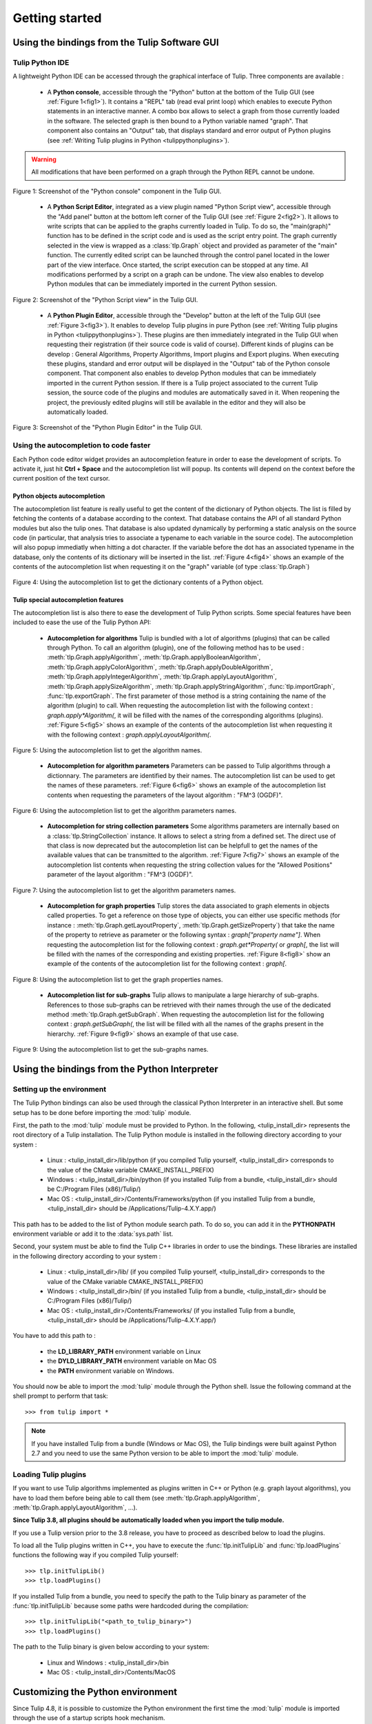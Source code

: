 .. py:currentmodule:: tulip

Getting started
===============

.. _usingBindingsInTulipGUI:

Using the bindings from the Tulip Software GUI
-----------------------------------------------

Tulip Python IDE
^^^^^^^^^^^^^^^^^

A lightweight Python IDE can be accessed through the graphical interface of Tulip.
Three components are available :

    * A **Python console**, accessible through the "Python" button at the bottom of the Tulip GUI (see :ref:`Figure 1<fig1>`). It contains a "REPL" tab (read eval print loop) which enables to
      execute Python statements in an interactive manner. A combo box allows to select a graph from those
      currently loaded in the software. The selected graph is then bound to a Python variable named "graph".
      That component also contains an "Output" tab, that displays standard and error output of Python plugins (see :ref:`Writing Tulip plugins in Python <tulippythonplugins>`).

.. warning:: All modifications that have been performed on a graph through the Python REPL cannot be undone.

.. _fig1:
.. figure:: tulipPythonREPL.png
   :align: center

   Figure 1: Screenshot of the "Python console" component in the Tulip GUI.

    * A **Python Script Editor**, integrated as a view plugin named "Python Script view",
      accessible through the "Add panel" button at the bottom left corner of the Tulip GUI (see :ref:`Figure 2<fig2>`).
      It allows to write scripts that can be applied to the
      graphs currently loaded in Tulip. To do so, the "main(graph)" function has to be defined in the script code
      and is used as the script entry point. The graph currently selected in the view is wrapped
      as a :class:`tlp.Graph` object and provided as parameter of the "main" function.
      The currently edited script can be launched through the control panel located
      in the lower part of the view interface. Once started, the script execution can be
      stopped at any time. All modifications performed by a script on a graph can be undone.
      The view also enables to develop Python modules that can be immediately imported
      in the current Python session.

.. _fig2:
.. figure:: tulipPythonScript.png
   :align: center

   Figure 2: Screenshot of the "Python Script view" in the Tulip GUI.

    * A **Python Plugin Editor**, accessible through the "Develop" button at the left of the Tulip GUI (see :ref:`Figure 3<fig3>`).
      It enables to develop Tulip plugins in pure Python (see :ref:`Writing Tulip plugins in Python <tulippythonplugins>`).
      These plugins are then immediately integrated in the Tulip GUI when requesting their registration (if their source code is valid of course).
      Different kinds of plugins can be develop : General Algorithms, Property Algorithms, Import plugins and Export plugins.
      When executing these plugins, standard and error output will be displayed in the "Output" tab of the Python console component.
      That component also enables to develop Python modules that can be immediately imported in the current Python session.
      If there is a Tulip project associated to the current Tulip session, the source code of the plugins and modules are automatically saved in it.
      When reopening the project, the previously edited plugins will still be available
      in the editor and they will also be automatically loaded.

.. _fig3:
.. figure:: tulipPythonPlugin.png
   :align: center

   Figure 3: Screenshot of the "Python Plugin Editor" in the Tulip GUI.

Using the autocompletion to code faster
^^^^^^^^^^^^^^^^^^^^^^^^^^^^^^^^^^^^^^^^

Each Python code editor widget provides an autocompletion feature in order to ease
the development of scripts. To activate it, just hit **Ctrl + Space** and the autocompletion
list will popup. Its contents will depend on the context before the current position of the text cursor.

Python objects autocompletion
""""""""""""""""""""""""""""""

The autocompletion list feature is really useful to get the content of the dictionary
of Python objects. The list is filled by fetching the contents of a database according to the context.
That database contains the API of all standard Python modules but also the tulip ones.
That database is also updated dynamically by performing a static analysis on the source code (in particular,
that analysis tries to associate a typename to each variable in the source code).
The autocompletion will also popup immediatly when hitting a dot character. If the variable before the dot
has an associated typename in the database, only the contents of its dictionary will be inserted in the list.
:ref:`Figure 4<fig4>` shows an
example of the contents of the autocompletion list when requesting it on the "graph" variable (of type :class:`tlp.Graph`)

.. _fig4:
.. figure:: autocompletion_global.png
   :align: center

   Figure 4: Using the autocompletion list to get the dictionary contents of a Python object.

Tulip special autocompletion features
""""""""""""""""""""""""""""""""""""""

The autocompletion list is also there to ease the development of Tulip Python scripts. Some special
features have been included to ease the use of the Tulip Python API:

    * **Autocompletion for algorithms** Tulip is bundled with a lot of algorithms (plugins) that can be called through Python.
      To call an algorithm (plugin), one of the following method has to be used : :meth:`tlp.Graph.applyAlgorithm`, :meth:`tlp.Graph.applyBooleanAlgorithm`,
      :meth:`tlp.Graph.applyColorAlgorithm`, :meth:`tlp.Graph.applyDoubleAlgorithm`, :meth:`tlp.Graph.applyIntegerAlgorithm`, :meth:`tlp.Graph.applyLayoutAlgorithm`,
      :meth:`tlp.Graph.applySizeAlgorithm`, :meth:`tlp.Graph.applyStringAlgorithm`, :func:`tlp.importGraph`, :func:`tlp.exportGraph`.
      The first parameter of those method is a string containing the name of the algorithm (plugin)
      to call. When requesting the autocompletion list with the following context : *graph.apply\*Algorithm(*, it will be filled with the names of the corresponding
      algorithms (plugins). :ref:`Figure 5<fig5>` shows an example of the contents of the autocompletion list when requesting it with the following context : *graph.applyLayoutAlgorithm(*.

.. _fig5:
.. figure:: autocompletion_algos.png
   :align: center

   Figure 5: Using the autocompletion list to get the algorithm names.

    * **Autocompletion for algorithm parameters** Parameters can be passed to Tulip algorithms through a dictionnary. The parameters are
      identified by their names. The autocompletion list can be used to get the names of these parameters.
      :ref:`Figure 6<fig6>` shows an example of the autocompletion list contents when requesting the parameters
      of the layout algorithm : "FM^3 (OGDF)".

.. _fig6:
.. figure:: autocompletion_algosparams.png
   :align: center

   Figure 6: Using the autocompletion list to get the algorithm parameters names.

    * **Autocompletion for string collection parameters** Some algorithms parameters are internally
      based on a :class:`tlp.StringCollection` instance. It allows to select a string from a defined set.
      The direct use of that class is now deprecated but the autocompletion list can be helpfull to get the names of the
      available values that can be transmitted to the algorithm.
      :ref:`Figure 7<fig7>` shows an example of the autocompletion list contents when requesting the string collection values
      for the "Allowed Positions" parameter of the layout algorithm : "FM^3 (OGDF)".

.. _fig7:
.. figure:: autocompletion_stringcollection.png
   :align: center

   Figure 7: Using the autocompletion list to get the algorithm parameters names.

    * **Autocompletion for graph properties** Tulip stores the data associated to graph elements in objects called properties. To get a reference
      on those type of objects, you can either use specific methods (for instance : :meth:`tlp.Graph.getLayoutProperty`, :meth:`tlp.Graph.getSizeProperty`)
      that take the name of the property to retrieve as parameter or the following syntax : *graph["property name"]*. When requesting the autocompletion list
      for the following context : *graph.get*Property(* or *graph[*, the list will be filled with the names of the corresponding and existing properties.
      :ref:`Figure 8<fig8>` show an example of the contents of the autocompletion list for the following context : *graph[*.

.. _fig8:
.. figure:: autocompletion_properties.png
   :align: center

   Figure 8: Using the autocompletion list to get the graph properties names.

    * **Autocompletion list for sub-graphs** Tulip allows to manipulate a large hierarchy of sub-graphs. References to those sub-graphs can be retrieved
      with their names through the use of the dedicated method :meth:`tlp.Graph.getSubGraph`. When requesting the autocompletion list for the
      following context : *graph.getSubGraph(*, the list will be filled with all the names of the graphs present in the hierarchy. :ref:`Figure 9<fig9>` shows
      an example of that use case.

.. _fig9:
.. figure:: autocompletion_subgraphs.png
   :align: center

   Figure 9: Using the autocompletion list to get the sub-graphs names.

.. _usingBindingsInShell:

Using the bindings from the Python Interpreter
----------------------------------------------

Setting up the environment
^^^^^^^^^^^^^^^^^^^^^^^^^^
The Tulip Python bindings can also be used through the classical Python Interpreter in an interactive shell. But some setup has to be done
before importing the :mod:`tulip` module. 

First, the path to the :mod:`tulip` module must be provided to Python.
In the following, <tulip_install_dir> represents the root directory of a Tulip installation.
The Tulip Python module is installed in the following directory according to your system :

        * Linux : <tulip_install_dir>/lib/python (if you compiled Tulip yourself, <tulip_install_dir> corresponds to the value of the CMake variable CMAKE_INSTALL_PREFIX)

        * Windows : <tulip_install_dir>/bin/python (if you installed Tulip from a bundle, <tulip_install_dir> should be C:/Program Files (x86)/Tulip/)

        * Mac OS : <tulip_install_dir>/Contents/Frameworks/python (if you installed Tulip from a bundle, <tulip_install_dir> should be /Applications/Tulip-4.X.Y.app/)

This path has to be added to the list of Python module search path. To do so, you can add it in the **PYTHONPATH**
environment variable or add it to the :data:`sys.path` list.	

Second, your system must be able to find the Tulip C++ libraries in order to use the bindings. These libraries are
installed in the following directory according to your system :

        * Linux : <tulip_install_dir>/lib/ (if you compiled Tulip yourself, <tulip_install_dir> corresponds to the value of the CMake variable CMAKE_INSTALL_PREFIX)

        * Windows : <tulip_install_dir>/bin/ (if you installed Tulip from a bundle, <tulip_install_dir> should be C:/Program Files (x86)/Tulip/)

        * Mac OS : <tulip_install_dir>/Contents/Frameworks/ (if you installed Tulip from a bundle, <tulip_install_dir> should be /Applications/Tulip-4.X.Y.app/)

You have to add this path to :
	
	* the **LD_LIBRARY_PATH** environment variable on Linux

	* the **DYLD_LIBRARY_PATH** environment variable on Mac OS

	* the **PATH** environment variable on Windows.

You should now be able to import the :mod:`tulip` module through the Python shell. Issue the following command
at the shell prompt to perform that task::

	>>> from tulip import *

.. note:: 
  If you have installed Tulip from a bundle (Windows or Mac OS), the Tulip bindings were built against Python 2.7
  and you need to use the same Python version to be able to import the :mod:`tulip` module.

.. _loading-plugins:

Loading Tulip plugins
^^^^^^^^^^^^^^^^^^^^^

If you want to use Tulip algorithms implemented as plugins written in C++ or Python (e.g. graph layout algorithms),
you have to load them before being able to call them (see :meth:`tlp.Graph.applyAlgorithm`, :meth:`tlp.Graph.applyLayoutAlgorithm`, ...).

**Since Tulip 3.8, all plugins should be automatically loaded when you import the tulip module.**

If you use a Tulip version prior to the 3.8 release, you have to proceed as described below to load the plugins.

To load all the Tulip plugins written in C++, you have to execute the :func:`tlp.initTulipLib` and :func:`tlp.loadPlugins` functions
the following way if you compiled Tulip yourself::

        >>> tlp.initTulipLib()
        >>> tlp.loadPlugins()

If you installed Tulip from a bundle, you need to specify the path to the Tulip binary as parameter of the :func:`tlp.initTulipLib` because some paths were hardcoded during the compilation::

        >>> tlp.initTulipLib("<path_to_tulip_binary>")
        >>> tlp.loadPlugins()

The path to the Tulip binary is given below according to your system:

        * Linux and Windows : <tulip_install_dir>/bin

        * Mac OS : <tulip_install_dir>/Contents/MacOS

Customizing the Python environment
----------------------------------

Since Tulip 4.8, it is possible to customize the Python environment the first time the :mod:`tulip` module
is imported through the use of a startup scripts hook mechanism.

For instance, that feature could be used to :

        * modify the list of Python import paths, in order to load modules not located in standard directories from then

        * load Tulip plugins not located in default plugins folders

        * add new Python functions and classes to the environment that will be available each time the tulip module is imported

When the tulip module is imported from the first time in the current Python session, the content of the following directories
will be scan for Python files (.py extension) :

        * <tulip_install_dir>/lib/tulip/python/startup

        * <home_dir>/.Tulip-X.Y/python/startup

Then, for each Python file found, its content will be read and executed in the context of the Python main module
(the file will not be imported as a Python module).


